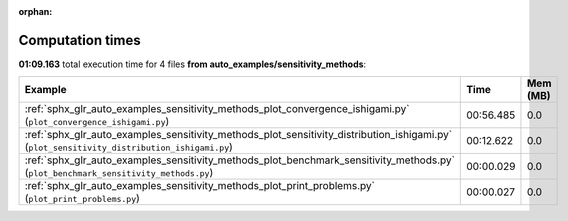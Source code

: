 
:orphan:

.. _sphx_glr_auto_examples_sensitivity_methods_sg_execution_times:


Computation times
=================
**01:09.163** total execution time for 4 files **from auto_examples/sensitivity_methods**:

.. container::

  .. raw:: html

    <style scoped>
    <link href="https://cdnjs.cloudflare.com/ajax/libs/twitter-bootstrap/5.3.0/css/bootstrap.min.css" rel="stylesheet" />
    <link href="https://cdn.datatables.net/1.13.6/css/dataTables.bootstrap5.min.css" rel="stylesheet" />
    </style>
    <script src="https://code.jquery.com/jquery-3.7.0.js"></script>
    <script src="https://cdn.datatables.net/1.13.6/js/jquery.dataTables.min.js"></script>
    <script src="https://cdn.datatables.net/1.13.6/js/dataTables.bootstrap5.min.js"></script>
    <script type="text/javascript" class="init">
    $(document).ready( function () {
        $('table.sg-datatable').DataTable({order: [[1, 'desc']]});
    } );
    </script>

  .. list-table::
   :header-rows: 1
   :class: table table-striped sg-datatable

   * - Example
     - Time
     - Mem (MB)
   * - :ref:`sphx_glr_auto_examples_sensitivity_methods_plot_convergence_ishigami.py` (``plot_convergence_ishigami.py``)
     - 00:56.485
     - 0.0
   * - :ref:`sphx_glr_auto_examples_sensitivity_methods_plot_sensitivity_distribution_ishigami.py` (``plot_sensitivity_distribution_ishigami.py``)
     - 00:12.622
     - 0.0
   * - :ref:`sphx_glr_auto_examples_sensitivity_methods_plot_benchmark_sensitivity_methods.py` (``plot_benchmark_sensitivity_methods.py``)
     - 00:00.029
     - 0.0
   * - :ref:`sphx_glr_auto_examples_sensitivity_methods_plot_print_problems.py` (``plot_print_problems.py``)
     - 00:00.027
     - 0.0
